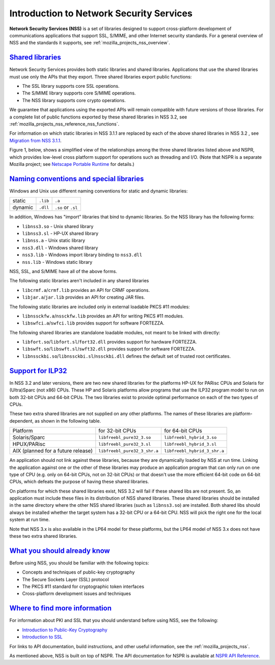 .. _mozilla_projects_nss_introduction_to_network_security_services:

Introduction to Network Security Services
=========================================

.. container::

   **Network Security Services (NSS)** is a set of libraries designed to support cross-platform
   development of communications applications that support SSL, S/MIME, and other Internet security
   standards. For a general overview of NSS and the standards it supports, see
   :ref:`mozilla_projects_nss_overview`.

.. _shared_libraries:

`Shared libraries <#shared_libraries>`__
~~~~~~~~~~~~~~~~~~~~~~~~~~~~~~~~~~~~~~~~

.. container::

   Network Security Services provides both static libraries and shared libraries. Applications that
   use the shared libraries must use only the APIs that they export. Three shared libraries export
   public functions:

   -  The SSL library supports core SSL operations.
   -  The S/MIME library supports core S/MIME operations.
   -  The NSS library supports core crypto operations.

   We guarantee that applications using the exported APIs will remain compatible with future
   versions of those libraries. For a complete list of public functions exported by these shared
   libraries in NSS 3.2, see :ref:`mozilla_projects_nss_reference_nss_functions`.

   For information on which static libraries in NSS 3.1.1 are replaced by each of the above shared
   libraries in NSS 3.2 , see `Migration from NSS
   3.1.1 <https://www-archive.mozilla.org/projects/security/pki/nss/release_notes_32.html#migration>`__.

   Figure 1, below, shows a simplified view of the relationships among the three shared libraries
   listed above and NSPR, which provides low-level cross platform support for operations such as
   threading and I/O. (Note that NSPR is a separate Mozilla project; see `Netscape Portable
   Runtime <https://developer.mozilla.org/en-US/docs/Mozilla/Projects/NSPR>`__ for details.)

   .. image:: /en-US/docs/Mozilla/Projects/NSS/Introduction_to_Network_Security_Services/nss.gif
      :alt: Diagram showing the relationships among core NSS libraries and NSPR.
      :width: 429px
      :height: 196px

.. _naming_conventions_and_special_libraries:

`Naming conventions and special libraries <#naming_conventions_and_special_libraries>`__
~~~~~~~~~~~~~~~~~~~~~~~~~~~~~~~~~~~~~~~~~~~~~~~~~~~~~~~~~~~~~~~~~~~~~~~~~~~~~~~~~~~~~~~~

.. container::

   Windows and Unix use different naming conventions for static and dynamic libraries:

   ======= ======== ==================
           Windows  Unix
   static  ``.lib`` ``.a``
   dynamic ``.dll`` ``.so`` or ``.sl``
   ======= ======== ==================

   In addition, Windows has "import" libraries that bind to dynamic libraries. So the NSS library
   has the following forms:

   -  ``libnss3.so`` - Unix shared library
   -  ``libnss3.sl`` - HP-UX shared library
   -  ``libnss.a`` - Unix static library
   -  ``nss3.dll`` - Windows shared library
   -  ``nss3.lib`` - Windows import library binding to ``nss3.dll``
   -  ``nss.lib`` - Windows static library

   NSS, SSL, and S/MIME have all of the above forms.

   The following static libraries aren't included in any shared libraries

   -  ``libcrmf.a``/``crmf.lib`` provides an API for CRMF operations.
   -  ``libjar.a``/``jar.lib`` provides an API for creating JAR files.

   The following static libraries are included only in external loadable PKCS #11 modules:

   -  ``libnssckfw.a``/``nssckfw.lib`` provides an API for writing PKCS #11 modules.
   -  ``libswfci.a``/``swfci.lib`` provides support for software FORTEZZA.

   The following shared libraries are standalone loadable modules, not meant to be linked with
   directly:

   -  ``libfort.so``/``libfort.sl``/``fort32.dll`` provides support for hardware FORTEZZA.
   -  ``libswft.so``/``libswft.sl``/``swft32.dll`` provides support for software FORTEZZA.
   -  ``libnssckbi.so``/``libnssckbi.sl``/``nssckbi.dll`` defines the default set of trusted root
      certificates.

.. _support_for_ilp32:

`Support for ILP32 <#support_for_ilp32>`__
~~~~~~~~~~~~~~~~~~~~~~~~~~~~~~~~~~~~~~~~~~

.. container::

   In NSS 3.2 and later versions, there are two new shared libraries for the platforms HP-UX for
   PARisc CPUs and Solaris for (Ultra)Sparc (not x86) CPUs. These HP and Solaris platforms allow
   programs that use the ILP32 program model to run on both 32-bit CPUs and 64-bit CPUs. The two
   libraries exist to provide optimal performance on each of the two types of CPUs.

   These two extra shared libraries are not supplied on any other platforms. The names of these
   libraries are platform-dependent, as shown in the following table.

   ================================== ============================ ============================
   Platform                           for 32-bit CPUs              for 64-bit CPUs
   Solaris/Sparc                      ``libfreebl_pure32_3.so``    ``libfreebl_hybrid_3.so``
   HPUX/PARisc                        ``libfreebl_pure32_3.sl``    ``libfreebl_hybrid_3.sl``
   AIX (planned for a future release) ``libfreebl_pure32_3_shr.a`` ``libfreebl_hybrid_3_shr.a``
   ================================== ============================ ============================

   An application should not link against these libraries, because they are dynamically loaded by
   NSS at run time. Linking the application against one or the other of these libraries may produce
   an application program that can only run on one type of CPU (e.g. only on 64-bit CPUs, not on
   32-bit CPUs) or that doesn't use the more efficient 64-bit code on 64-bit CPUs, which defeats the
   purpose of having these shared libraries.

   On platforms for which these shared libraries exist, NSS 3.2 will fail if these shared libs are
   not present. So, an application must include these files in its distribution of NSS shared
   libraries. These shared libraries should be installed in the same directory where the other NSS
   shared libraries (such as ``libnss3.so``) are installed. Both shared libs should always be
   installed whether the target system has a 32-bit CPU or a 64-bit CPU. NSS will pick the right one
   for the local system at run time.

   Note that NSS 3.x is also available in the LP64 model for these platforms, but the LP64 model of
   NSS 3.x does not have these two extra shared libraries.

.. _what_you_should_already_know:

`What you should already know <#what_you_should_already_know>`__
~~~~~~~~~~~~~~~~~~~~~~~~~~~~~~~~~~~~~~~~~~~~~~~~~~~~~~~~~~~~~~~~

.. container::

   Before using NSS, you should be familiar with the following topics:

   -  Concepts and techniques of public-key cryptography
   -  The Secure Sockets Layer (SSL) protocol
   -  The PKCS #11 standard for cryptographic token interfaces
   -  Cross-platform development issues and techniques

.. _where_to_find_more_information:

`Where to find more information <#where_to_find_more_information>`__
~~~~~~~~~~~~~~~~~~~~~~~~~~~~~~~~~~~~~~~~~~~~~~~~~~~~~~~~~~~~~~~~~~~~

.. container::

   For information about PKI and SSL that you should understand before using NSS, see the following:

   -  `Introduction to Public-Key
      Cryptography <https://developer.mozilla.org/en-US/docs/Archive/Security/Introduction_to_Public-Key_Cryptography>`__
   -  `Introduction to
      SSL <https://developer.mozilla.org/en-US/docs/Archive/Security/Introduction_to_SSL>`__

   For links to API documentation, build instructions, and other useful information, see the
   :ref:`mozilla_projects_nss`.

   As mentioned above, NSS is built on top of NSPR. The API documentation for NSPR is available at
   `NSPR API
   Reference <https://developer.mozilla.org/en-US/docs/Mozilla/Projects/NSPR/Reference>`__.